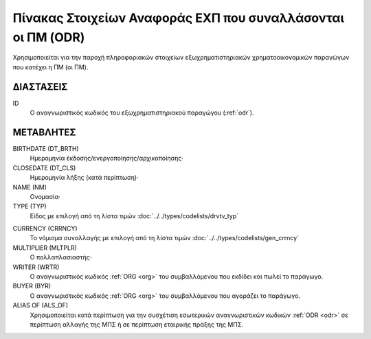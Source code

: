 Πίνακας Στοιχείων Αναφοράς EΧΠ που συναλλάσονται οι ΠΜ (ODR)
============================================================
Χρησιμοποιείται για την παροχή πληροφοριακών στοιχείων εξωχρηματιστηριακών χρηματοοικονομικών παραγώγων που κατέχει η ΠΜ (οι ΠΜ).


ΔΙΑΣΤΑΣΕΙΣ
----------

ID
    Ο αναγνωριστικός κωδικός του εξωχρηματιστηριακού παραγώγου (:ref:`odr`).


ΜΕΤΑΒΛΗΤΕΣ
----------

BIRTHDATE (DT_BRTH)
    Ημερομηνία έκδοσης/ενεργοποίησης/αρχικοποίησης·

CLOSEDATE (DT_CLS)
    Ημερομηνία λήξης (κατά περίπτωση)·

NAME (NM)
    Ονομασία·


TYPE (TYP)
    Είδος με επιλογή από τη λίστα τιμών :doc:`../../types/codelists/drvtv_typ`

.. _odrcurrency:

CURRENCY (CRRNCY)
    Το νόμισμα συναλλαγής με επιλογή από τη λίστα τιμών :doc:`../../types/codelists/gen_crrncy`

MULTIPLIER (MLTPLR)
    Ο πολλαπλασιαστής·

WRITER (WRTR)
    Ο αναγνωριστικός κωδικός :ref:`ORG <org>` του συμβαλλόμενου που εκδίδει και πωλεί το παράγωγο.

BUYER (BYR)
    Ο αναγνωριστικός κωδικός :ref:`ORG <org>` του συμβαλλόμενου που αγοράζει το παράγωγο.

ALIAS OF (ALS_OF)
    Χρησιμοποιείται κατά περίπτωση για την συσχέτιση εσωτερικών αναγνωριστικών
    κωδικών :ref:`ODR <odr>` σε περίπτωση αλλαγής της ΜΠΣ ή σε περίπτωση
    εταιρικής πράξης της ΜΠΣ.
